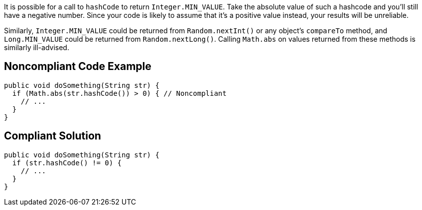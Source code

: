 It is possible for a call to ``++hashCode++`` to return ``++Integer.MIN_VALUE++``. Take the absolute value of such a hashcode and you'll still have a negative number. Since your code is likely to assume that it's a positive value instead, your results will be unreliable.


Similarly, ``++Integer.MIN_VALUE++`` could be returned from ``++Random.nextInt()++`` or any object's ``++compareTo++`` method, and ``++Long.MIN_VALUE++`` could be returned from ``++Random.nextLong()++``. Calling ``++Math.abs++`` on values returned from these methods is similarly ill-advised.

== Noncompliant Code Example

----
public void doSomething(String str) {
  if (Math.abs(str.hashCode()) > 0) { // Noncompliant
    // ...
  }
}
----

== Compliant Solution

----
public void doSomething(String str) {
  if (str.hashCode() != 0) {
    // ...
  }
}
----
